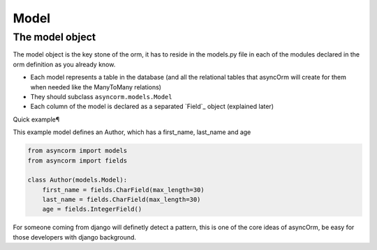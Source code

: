 Model
-----

The model object
~~~~~~~~~~~~~~~~
The model object is the key stone of the orm, it has to reside in the models.py file in each of the modules declared in the orm definition as you already know.

- Each model represents a table in the database (and all the relational tables that asyncOrm will create for them when needed like the ManyToMany relations)
- They should subclass ``asyncorm.models.Model``
- Each column of the model is declared as a separated `Field`_ object (explained later)

Quick example¶

This example model defines an Author, which has a first_name, last_name and age

.. code-block:: python

    from asyncorm import models
    from asyncorm import fields

    class Author(models.Model):
        first_name = fields.CharField(max_length=30)
        last_name = fields.CharField(max_length=30)
        age = fields.IntegerField()

For someone coming from django will definetly detect a pattern, this is one of the core ideas of asyncOrm, be easy for those developers with django background.
